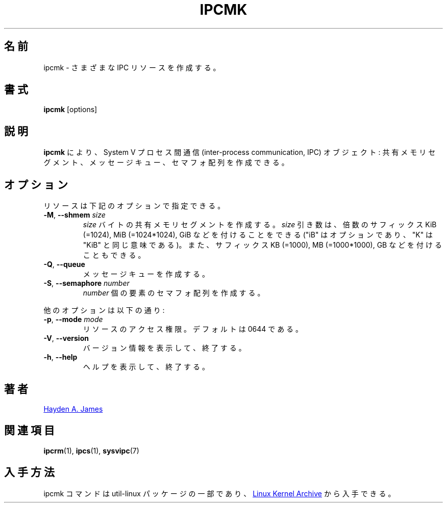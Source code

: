 .\" Copyright 2008 Hayden A. James (hayden.james@gmail.com)
.\" May be distributed under the GNU General Public License
.\"
.\" Japanese Version Copyright (c) 2020-2021 Yuichi SATO
.\"         all rights reserved.
.\" Translated Fri Apr 10 08:32:13 JST 2020
.\"         by Yuichi SATO <ysato444@ybb.ne.jp>
.\" Updated & Modified Wed Jan 20 21:15:58 JST 2021 by Yuichi SATO
.\"
.TH IPCMK "1" "July 2014" "util-linux" "User Commands"
.\"O .SH NAME
.SH 名前
.\"O ipcmk \- make various IPC resources
ipcmk \- さまざまな IPC リソースを作成する。
.\"O .SH SYNOPSIS
.SH 書式
.B ipcmk
[options]
.\"O .SH DESCRIPTION
.SH 説明
.\"O .B ipcmk
.\"O allows you to create System V inter-process communication (IPC) objects:
.\"O shared memory segments, message queues,
.\"O and semaphore arrays.
.B ipcmk
により、System V プロセス間通信 (inter-process communication, IPC) オブジェクト:
共有メモリセグメント、メッセージキュー、セマフォ配列を作成できる。
.\"O .SH OPTIONS
.SH オプション
.TP
.\"O Resources can be specified with these options:
リソースは下記のオプションで指定できる。
.TP
.BR \-M , " \-\-shmem " \fIsize
.\"O Create a shared memory segment of
.\"O .I size
.\"O bytes.
.I size
バイトの共有メモリセグメントを作成する。
.\"O The \fIsize\fR argument may be followed by the multiplicative suffixes KiB (=1024), MiB (=1024*1024), and so on for GiB, etc. (the
.\"O "iB" is optional, e.g., "K" has the same meaning as "KiB") or the suffixes KB (=1000), MB (=1000*1000), and so on for GB, etc.
\fIsize\fR 引き数は、倍数のサフィックス KiB (=1024), MiB (=1024*1024), GiB
などを付けることをできる ("iB" はオプションであり、"K" は "KiB" と同じ意味である)。
また、サフィックス KB (=1000), MB (=1000*1000), GB などを付けることもできる。
.TP
.BR \-Q , " \-\-queue"
.\"O Create a message queue.
メッセージキューを作成する。
.TP
.BR \-S , " \-\-semaphore " \fInumber
.\"O Create a semaphore array with
.\"O .I number
.\"O of elements.
.I number
個の要素のセマフォ配列を作成する。
.PP
.\"O Other options are:
他のオプションは以下の通り:
.TP
.BR \-p , " \-\-mode " \fImode
.\"O Access permissions for the resource.  Default is 0644.
リソースのアクセス権限。デフォルトは 0644 である。
.TP
.BR \-V , " \-\-version"
.\"O Display version information and exit.
バージョン情報を表示して、終了する。
.TP
.BR \-h , " \-\-help"
.\"O Display help text and exit.
ヘルプを表示して、終了する。
.\"O .SH "AUTHOR"
.SH 著者
.MT hayden.james@gmail.com
Hayden A. James
.ME
.\"O ..SH SEE ALSO
.SH 関連項目
.BR ipcrm (1),
.BR ipcs (1),
.BR sysvipc (7)
.\"O .SH AVAILABILITY
.SH 入手方法
.\"O The ipcmk command is part of the util-linux package and is available from
.\"O .UR https://\:www.kernel.org\:/pub\:/linux\:/utils\:/util-linux/
.\"O Linux Kernel Archive
.\"O .UE .
ipcmk コマンドは util-linux パッケージの一部であり、
.UR https://\:www.kernel.org\:/pub\:/linux\:/utils\:/util-linux/
Linux Kernel Archive
.UE
から入手できる。
